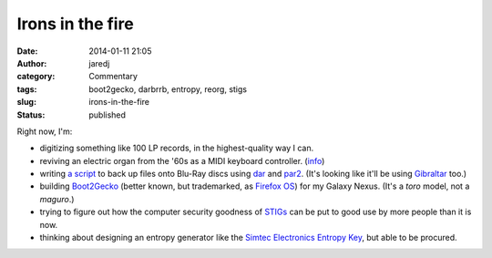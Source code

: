 Irons in the fire
#################
:date: 2014-01-11 21:05
:author: jaredj
:category: Commentary
:tags: boot2gecko, darbrrb, entropy, reorg, stigs
:slug: irons-in-the-fire
:status: published

Right now, I'm:

-  digitizing something like 100 LP records, in the highest-quality way
   I can.
-  reviving an electric organ from the '60s as a MIDI keyboard
   controller. (`info <http://j.agrue.info/reorg>`__)
-  writing `a script <http://github.com/jaredjennings/darbrrb/>`__ to
   back up files onto Blu-Ray discs using
   `dar <http://dar.sourceforge.net/>`__ and
   `par2 <http://parchive.sourceforge.net/>`__. (It's looking like it'll
   be using `Gibraltar <http://www.cs.sandia.gov/Scalable_IO/>`__ too.)
-  building `Boot2Gecko <https://wiki.mozilla.org/B2G>`__ (better known,
   but trademarked, as `Firefox OS <http://mozilla.org/firefox/os/>`__)
   for my Galaxy Nexus. (It's a *toro* model, not a *maguro*.)
-  trying to figure out how the computer security goodness of
   `STIGs <http://iase.disa.mil/stigs/>`__ can be put to good use by
   more people than it is now.
-  thinking about designing an entropy generator like the `Simtec
   Electronics Entropy Key <http://entropykey.co.uk/>`__, but able to be
   procured.

